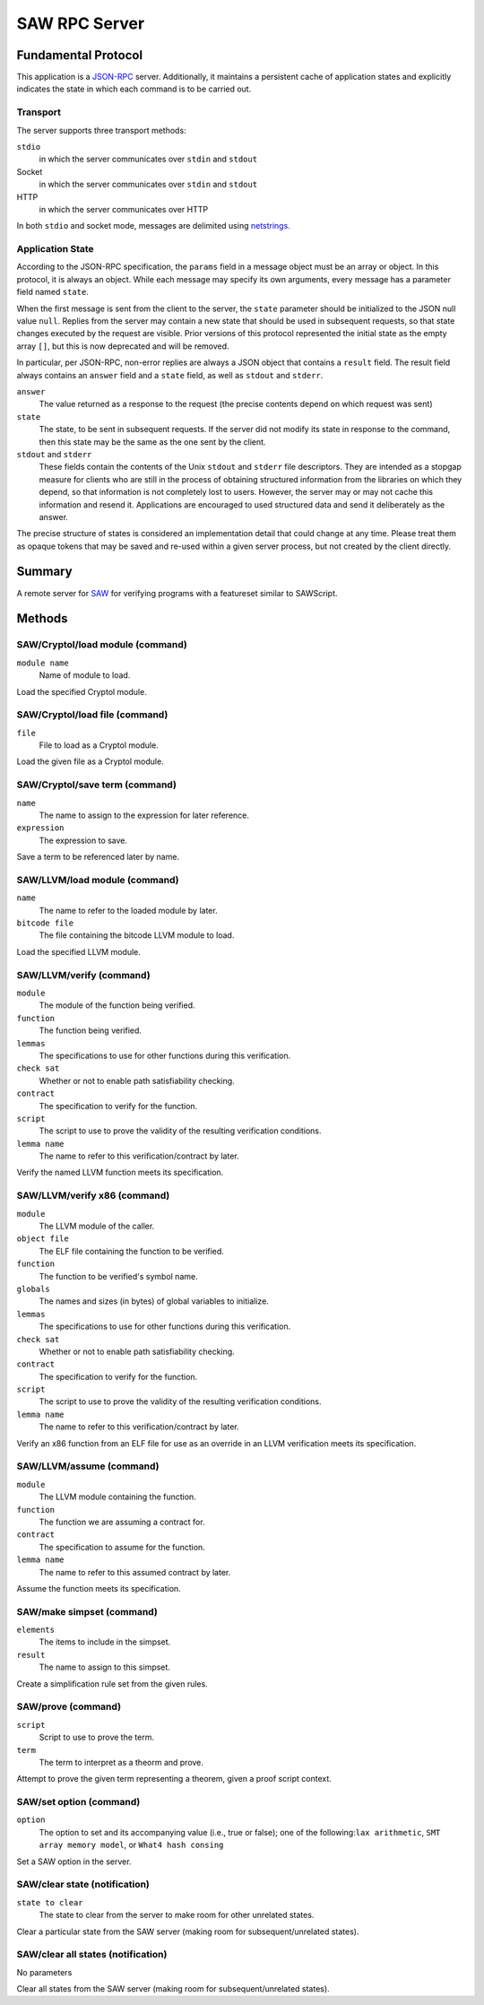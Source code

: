 SAW RPC Server
==============

Fundamental Protocol
--------------------

This application is a `JSON-RPC <https://www.jsonrpc.org/specification>`_ server. Additionally, it maintains a persistent cache of application states and explicitly indicates the state in which each command is to be carried out.

Transport
~~~~~~~~~

The server supports three transport methods:


``stdio``
  in which the server communicates over ``stdin`` and ``stdout``
  
  

Socket
  in which the server communicates over ``stdin`` and ``stdout``
  
  

HTTP
  in which the server communicates over HTTP
  
  
In both ``stdio`` and socket mode, messages are delimited using `netstrings. <http://cr.yp.to/proto/netstrings.txt>`_


Application State
~~~~~~~~~~~~~~~~~

According to the JSON-RPC specification, the ``params`` field in a message object must be an array or object. In this protocol, it is always an object. While each message may specify its own arguments, every message has a parameter field named ``state``.

When the first message is sent from the client to the server, the ``state`` parameter should be initialized to the JSON null value ``null``. Replies from the server may contain a new state that should be used in subsequent requests, so that state changes executed by the request are visible. Prior versions of this protocol represented the initial state as the empty array ``[]``, but this is now deprecated and will be removed.

In particular, per JSON-RPC, non-error replies are always a JSON object that contains a ``result`` field. The result field always contains an ``answer`` field and a ``state`` field, as well as ``stdout`` and ``stderr``.


``answer``
  The value returned as a response to the request (the precise contents depend on which request was sent)
  
  

``state``
  The state, to be sent in subsequent requests. If the server did not modify its state in response to the command, then this state may be the same as the one sent by the client.
  
  

``stdout`` and ``stderr``
  These fields contain the contents of the Unix ``stdout`` and ``stderr`` file descriptors. They are intended as a stopgap measure for clients who are still in the process of obtaining structured information from the libraries on which they depend, so that information is not completely lost to users. However, the server may or may not cache this information and resend it. Applications are encouraged to used structured data and send it deliberately as the answer.
  
  
The precise structure of states is considered an implementation detail that could change at any time. Please treat them as opaque tokens that may be saved and re-used within a given server process, but not created by the client directly.



Summary
-------

A remote server for `SAW <https://saw.galois.com/>`_ for verifying programs with a featureset similar to SAWScript.


Methods
-------

SAW/Cryptol/load module (command)
~~~~~~~~~~~~~~~~~~~~~~~~~~~~~~~~~


``module name``
  Name of module to load.
  
  
Load the specified Cryptol module.


SAW/Cryptol/load file (command)
~~~~~~~~~~~~~~~~~~~~~~~~~~~~~~~


``file``
  File to load as a Cryptol module.
  
  
Load the given file as a Cryptol module.


SAW/Cryptol/save term (command)
~~~~~~~~~~~~~~~~~~~~~~~~~~~~~~~


``name``
  The name to assign to the expression for later reference.
  
  

``expression``
  The expression to save.
  
  
Save a term to be referenced later by name.


SAW/LLVM/load module (command)
~~~~~~~~~~~~~~~~~~~~~~~~~~~~~~


``name``
  The name to refer to the loaded module by later.
  
  

``bitcode file``
  The file containing the bitcode LLVM module to load.
  
  
Load the specified LLVM module.


SAW/LLVM/verify (command)
~~~~~~~~~~~~~~~~~~~~~~~~~


``module``
  The module of the function being verified.
  
  

``function``
  The function being verified.
  
  

``lemmas``
  The specifications to use for other functions during this verification.
  
  

``check sat``
  Whether or not to enable path satisfiability checking.
  
  

``contract``
  The specification to verify for the function.
  
  

``script``
  The script to use to prove the validity of the resulting verification conditions.
  
  

``lemma name``
  The name to refer to this verification/contract by later.
  
  
Verify the named LLVM function meets its specification.


SAW/LLVM/verify x86 (command)
~~~~~~~~~~~~~~~~~~~~~~~~~~~~~


``module``
  The LLVM  module of the caller.
  
  

``object file``
  The ELF file containing the function to be verified.
  
  

``function``
  The function to be verified's symbol name.
  
  

``globals``
  The names and sizes (in bytes) of global variables to initialize.
  
  

``lemmas``
  The specifications to use for other functions during this verification.
  
  

``check sat``
  Whether or not to enable path satisfiability checking.
  
  

``contract``
  The specification to verify for the function.
  
  

``script``
  The script to use to prove the validity of the resulting verification conditions.
  
  

``lemma name``
  The name to refer to this verification/contract by later.
  
  
Verify an x86 function from an ELF file for use as an override in an LLVM verification meets its specification.


SAW/LLVM/assume (command)
~~~~~~~~~~~~~~~~~~~~~~~~~


``module``
  The LLVM  module containing the function.
  
  

``function``
  The function we are assuming a contract for.
  
  

``contract``
  The specification to assume for the function.
  
  

``lemma name``
  The name to refer to this assumed contract by later.
  
  
Assume the function meets its specification.


SAW/make simpset (command)
~~~~~~~~~~~~~~~~~~~~~~~~~~


``elements``
  The items to include in the simpset.
  
  

``result``
  The name to assign to this simpset.
  
  
Create a simplification rule set from the given rules.


SAW/prove (command)
~~~~~~~~~~~~~~~~~~~


``script``
  Script to use to prove the term.
  
  

``term``
  The term to interpret as a theorm and prove.
  
  
Attempt to prove the given term representing a theorem, given a proof script context.


SAW/set option (command)
~~~~~~~~~~~~~~~~~~~~~~~~


``option``
  The option to set and its accompanying value (i.e., true or false); one of the following:``lax arithmetic``, ``SMT array memory model``, or ``What4 hash consing``
  
  
Set a SAW option in the server.


SAW/clear state (notification)
~~~~~~~~~~~~~~~~~~~~~~~~~~~~~~


``state to clear``
  The state to clear from the server to make room for other unrelated states.
  
  
Clear a particular state from the SAW server (making room for subsequent/unrelated states).


SAW/clear all states (notification)
~~~~~~~~~~~~~~~~~~~~~~~~~~~~~~~~~~~

No parameters

Clear all states from the SAW server (making room for subsequent/unrelated states).





